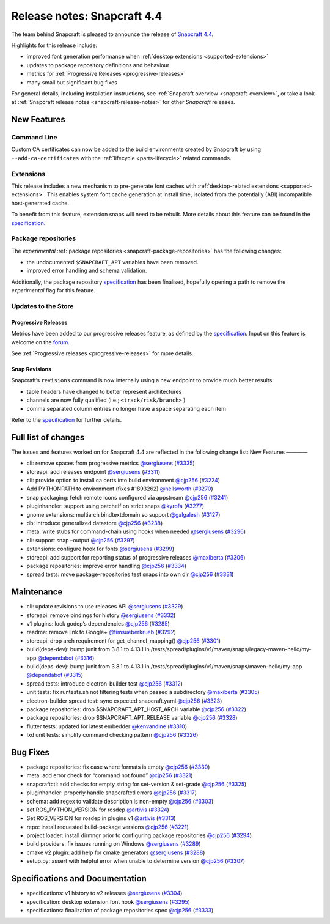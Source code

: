 .. 20810.md

.. _release-notes-snapcraft-4-4:

Release notes: Snapcraft 4.4
============================

The team behind Snapcraft is pleased to announce the release of `Snapcraft 4.4 <https://github.com/snapcore/snapcraft/releases/tag/4.4>`__.

Highlights for this release include:

-  improved font generation performance when :ref:`desktop extensions <supported-extensions>`
-  updates to package repository definitions and behaviour
-  metrics for :ref:`Progressive Releases <progressive-releases>`
-  many small but significant bug fixes

For general details, including installation instructions, see :ref:`Snapcraft overview <snapcraft-overview>`, or take a look at :ref:`Snapcraft release notes <snapcraft-release-notes>` for other *Snapcraft* releases.

New Features
------------

Command Line
~~~~~~~~~~~~

Custom CA certificates can now be added to the build environments created by Snapcraft by using ``--add-ca-certificates`` with the :ref:`lifecycle <parts-lifecycle>` related commands.

Extensions
~~~~~~~~~~

This release includes a new mechanism to pre-generate font caches with :ref:`desktop-related extensions <supported-extensions>`. This enables system font cache generation at install time, isolated from the potentially (ABI) incompatible host-generated cache.

To benefit from this feature, extension snaps will need to be rebuilt. More details about this feature can be found in the `specification <https://github.com/snapcore/snapcraft/blob/master/specifications/desktop-extensions-font-hook.org>`__.

Package repositories
~~~~~~~~~~~~~~~~~~~~

The *experimental* :ref:`package repositories <snapcraft-package-repositories>` has the following changes:

-  the undocumented ``$SNAPCRAFT_APT`` variables have been removed.
-  improved error handling and schema validation.

Additionally, the package repository `specification <https://github.com/snapcore/snapcraft/blob/master/specifications/package-repositories.org>`__ has been finalised, hopefully opening a path to remove the *experimental* flag for this feature.

Updates to the Store
~~~~~~~~~~~~~~~~~~~~

Progressive Releases
^^^^^^^^^^^^^^^^^^^^

Metrics have been added to our progressive releases feature, as defined by the `specification <https://github.com/snapcore/snapcraft/blob/master/specifications/progressive-releases.org>`__. Input on this feature is welcome on the `forum <https://forum.snapcraft.io/new-topic?title=Progressive%20Releases%20Feedback&category=snapcraft>`__.

See :ref:`Progressive releases <progressive-releases>` for more details.

Snap Revisions
^^^^^^^^^^^^^^

Snapcraft’s ``revisions`` command is now internally using a new endpoint to provide much better results:

-  table headers have changed to better represent architectures
-  channels are now fully qualified (i.e.; ``<track/risk/branch>`` )
-  comma separated column entries no longer have a space separating each item

Refer to the `specification <https://github.com/snapcore/snapcraft/blob/master/specifications/history-to-releases.org>`__ for further details.

Full list of changes
--------------------

The issues and features worked on for Snapcraft 4.4 are reflected in the following change list: New Features ————

-  cli: remove spaces from progressive metrics `@sergiusens <https://github.com/sergiusens>`__ (`#3335 <https://github.com/snapcore/snapcraft/pull/3335>`__)
-  storeapi: add releases endpoint `@sergiusens <https://github.com/sergiusens>`__ (`#3311 <https://github.com/snapcore/snapcraft/pull/3311>`__)
-  cli: provide option to install ca certs into build environment `@cjp256 <https://github.com/cjp256>`__ (`#3224 <https://github.com/snapcore/snapcraft/pull/3224>`__)
-  Add PYTHONPATH to environment (fixes #1893262) `@hellsworth <https://github.com/hellsworth>`__ (`#3270 <https://github.com/snapcore/snapcraft/pull/3270>`__)
-  snap packaging: fetch remote icons configured via appstream `@cjp256 <https://github.com/cjp256>`__ (`#3241 <https://github.com/snapcore/snapcraft/pull/3241>`__)
-  pluginhandler: support using patchelf on strict snaps `@kyrofa <https://github.com/kyrofa>`__ (`#3277 <https://github.com/snapcore/snapcraft/pull/3277>`__)
-  gnome extensions: multiarch bindtextdomain.so support `@galgalesh <https://github.com/galgalesh>`__ (`#3127 <https://github.com/snapcore/snapcraft/pull/3127>`__)
-  db: introduce generalized datastore `@cjp256 <https://github.com/cjp256>`__ (`#3238 <https://github.com/snapcore/snapcraft/pull/3238>`__)
-  meta: write stubs for command-chain using hooks when needed `@sergiusens <https://github.com/sergiusens>`__ (`#3296 <https://github.com/snapcore/snapcraft/pull/3296>`__)
-  cli: support snap –output `@cjp256 <https://github.com/cjp256>`__ (`#3297 <https://github.com/snapcore/snapcraft/pull/3297>`__)
-  extensions: configure hook for fonts `@sergiusens <https://github.com/sergiusens>`__ (`#3299 <https://github.com/snapcore/snapcraft/pull/3299>`__)
-  storeapi: add support for reporting status of progressive releases `@maxiberta <https://github.com/maxiberta>`__ (`#3306 <https://github.com/snapcore/snapcraft/pull/3306>`__)
-  package repositories: improve error handling `@cjp256 <https://github.com/cjp256>`__ (`#3334 <https://github.com/snapcore/snapcraft/pull/3334>`__)
-  spread tests: move package-repositories test snaps into own dir `@cjp256 <https://github.com/cjp256>`__ (`#3331 <https://github.com/snapcore/snapcraft/pull/3331>`__)

Maintenance
-----------

-  cli: update revisions to use releases API `@sergiusens <https://github.com/sergiusens>`__ (`#3329 <https://github.com/snapcore/snapcraft/pull/3329>`__)
-  storeapi: remove bindings for history `@sergiusens <https://github.com/sergiusens>`__ (`#3332 <https://github.com/snapcore/snapcraft/pull/3332>`__)
-  v1 plugins: lock godep’s dependencies `@cjp256 <https://github.com/cjp256>`__ (`#3285 <https://github.com/snapcore/snapcraft/pull/3285>`__)
-  readme: remove link to Google+ `@timsueberkrueb <https://github.com/timsueberkrueb>`__ (`#3292 <https://github.com/snapcore/snapcraft/pull/3292>`__)
-  storeapi: drop arch requirement for get_channel_mapping() `@cjp256 <https://github.com/cjp256>`__ (`#3301 <https://github.com/snapcore/snapcraft/pull/3301>`__)
-  build(deps-dev): bump junit from 3.8.1 to 4.13.1 in /tests/spread/plugins/v1/maven/snaps/legacy-maven-hello/my-app `@dependabot <https://github.com/dependabot>`__ (`#3316 <https://github.com/snapcore/snapcraft/pull/3316>`__)
-  build(deps-dev): bump junit from 3.8.1 to 4.13.1 in /tests/spread/plugins/v1/maven/snaps/maven-hello/my-app `@dependabot <https://github.com/dependabot>`__ (`#3315 <https://github.com/snapcore/snapcraft/pull/3315>`__)
-  spread tests: introduce electron-builder test `@cjp256 <https://github.com/cjp256>`__ (`#3312 <https://github.com/snapcore/snapcraft/pull/3312>`__)
-  unit tests: fix runtests.sh not filtering tests when passed a subdirectory `@maxiberta <https://github.com/maxiberta>`__ (`#3305 <https://github.com/snapcore/snapcraft/pull/3305>`__)
-  electron-builder spread test: sync expected snapcraft.yaml `@cjp256 <https://github.com/cjp256>`__ (`#3323 <https://github.com/snapcore/snapcraft/pull/3323>`__)
-  package repositories: drop $SNAPCRAFT_APT_HOST_ARCH variable `@cjp256 <https://github.com/cjp256>`__ (`#3322 <https://github.com/snapcore/snapcraft/pull/3322>`__)
-  package repositories: drop $SNAPCRAFT_APT_RELEASE variable `@cjp256 <https://github.com/cjp256>`__ (`#3328 <https://github.com/snapcore/snapcraft/pull/3328>`__)
-  flutter tests: updated for latest embedder `@kenvandine <https://github.com/kenvandine>`__ (`#3310 <https://github.com/snapcore/snapcraft/pull/3310>`__)
-  lxd unit tests: simplify command checking pattern `@cjp256 <https://github.com/cjp256>`__ (`#3326 <https://github.com/snapcore/snapcraft/pull/3326>`__)

Bug Fixes
---------

-  package repositories: fix case where formats is empty `@cjp256 <https://github.com/cjp256>`__ (`#3330 <https://github.com/snapcore/snapcraft/pull/3330>`__)
-  meta: add error check for “command not found” `@cjp256 <https://github.com/cjp256>`__ (`#3321 <https://github.com/snapcore/snapcraft/pull/3321>`__)
-  snapcraftctl: add checks for empty string for set-version & set-grade `@cjp256 <https://github.com/cjp256>`__ (`#3325 <https://github.com/snapcore/snapcraft/pull/3325>`__)
-  pluginhandler: properly handle snapcraftctl errors `@cjp256 <https://github.com/cjp256>`__ (`#3317 <https://github.com/snapcore/snapcraft/pull/3317>`__)
-  schema: add regex to validate description is non-empty `@cjp256 <https://github.com/cjp256>`__ (`#3303 <https://github.com/snapcore/snapcraft/pull/3303>`__)
-  set ROS_PYTHON_VERSION for rosdep `@artivis <https://github.com/artivis>`__ (`#3324 <https://github.com/snapcore/snapcraft/pull/3324>`__)
-  Set ROS_VERSION for rosdep in plugins v1 `@artivis <https://github.com/artivis>`__ (`#3313 <https://github.com/snapcore/snapcraft/pull/3313>`__)
-  repo: install requested build-package versions `@cjp256 <https://github.com/cjp256>`__ (`#3221 <https://github.com/snapcore/snapcraft/pull/3221>`__)
-  project loader: install dirmngr prior to configuring package repositories `@cjp256 <https://github.com/cjp256>`__ (`#3294 <https://github.com/snapcore/snapcraft/pull/3294>`__)
-  build providers: fix issues running on Windows `@sergiusens <https://github.com/sergiusens>`__ (`#3289 <https://github.com/snapcore/snapcraft/pull/3289>`__)
-  cmake v2 plugin: add help for cmake generators `@sergiusens <https://github.com/sergiusens>`__ (`#3288 <https://github.com/snapcore/snapcraft/pull/3288>`__)
-  setup.py: assert with helpful error when unable to determine version `@cjp256 <https://github.com/cjp256>`__ (`#3307 <https://github.com/snapcore/snapcraft/pull/3307>`__)

Specifications and Documentation
--------------------------------

-  specifications: v1 history to v2 releases `@sergiusens <https://github.com/sergiusens>`__ (`#3304 <https://github.com/snapcore/snapcraft/pull/3304>`__)
-  specification: desktop extension font hook `@sergiusens <https://github.com/sergiusens>`__ (`#3295 <https://github.com/snapcore/snapcraft/pull/3295>`__)
-  specifications: finalization of package repositories spec `@cjp256 <https://github.com/cjp256>`__ (`#3333 <https://github.com/snapcore/snapcraft/pull/3333>`__) 
